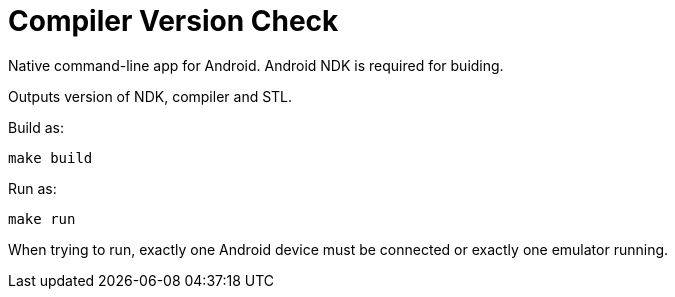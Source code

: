 = Compiler Version Check

Native command-line app for Android. Android NDK is required for buiding.

Outputs version of NDK, compiler and STL.

Build as:

 make build

Run as:

 make run

When trying to run, exactly one Android device must be connected
or exactly one emulator running.
